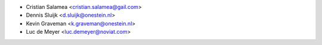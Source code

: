 * Cristian Salamea <cristian.salamea@gail.com>
* Dennis Sluijk <d.sluijk@onestein.nl>
* Kevin Graveman <k.graveman@onestein.nl>
* Luc de Meyer <luc.demeyer@noviat.com>
